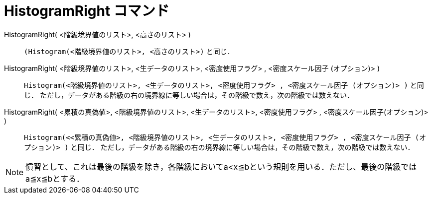 = HistogramRight コマンド
:page-en: commands/HistogramRight
ifdef::env-github[:imagesdir: /ja/modules/ROOT/assets/images]

HistogramRight( <階級境界値のリスト>, <高さのリスト> ):: 
  `++(Histogram(<階級境界値のリスト>, <高さのリスト>)++` と同じ．

HistogramRight( <階級境界値のリスト>, <生データのリスト>, <密度使用フラグ> , <密度スケール因子 (オプション)> )::
  `++Histogram(<階級境界値のリスト>, <生データのリスト>, <密度使用フラグ> , <密度スケール因子 (オプション)> )++` と同じ．
  ただし，データがある階級の右の境界線に等しい場合は，その階級で数え，次の階級では数えない．

HistogramRight( <累積の真偽値>, <階級境界値のリスト>, <生データのリスト>, <密度使用フラグ> , <密度スケール因子(オプション)> )::
  `++Histogram(<<累積の真偽値>, <階級境界値のリスト>, <生データのリスト>, <密度使用フラグ> , <密度スケール因子 (オプション)> )++` と同じ．
  ただし，データがある階級の右の境界線に等しい場合は，その階級で数え，次の階級では数えない．

[NOTE]
====

慣習として、これは最後の階級を除き，各階級においてa<x≦bという規則を用いる．ただし、最後の階級ではa≦x≦bとする．

====
